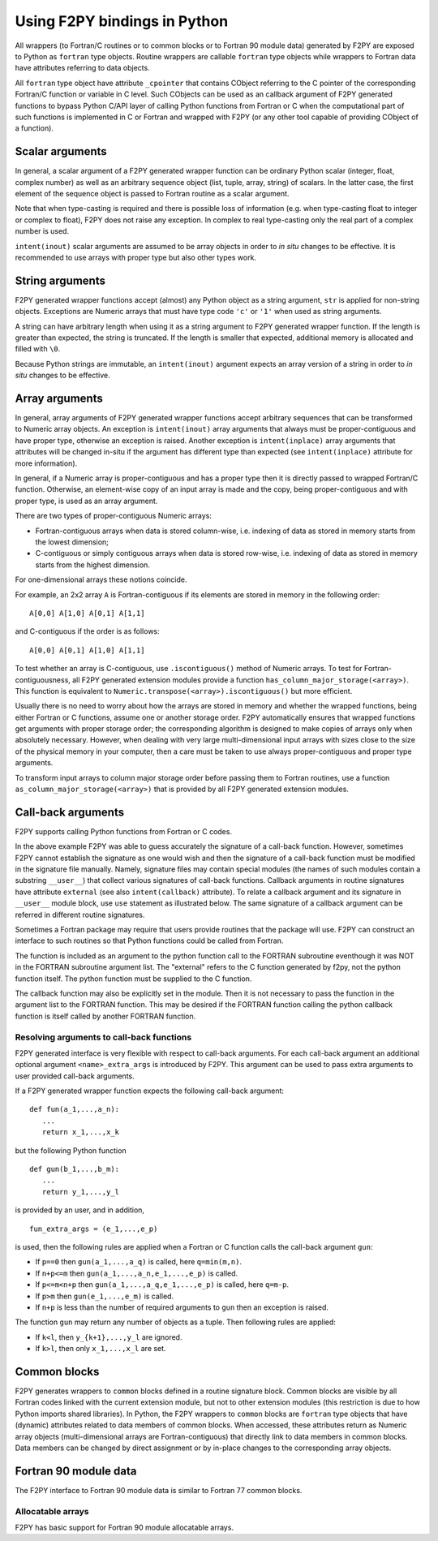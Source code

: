 ==================================
Using F2PY bindings in Python
==================================

All wrappers (to Fortran/C routines or to common blocks or to Fortran
90 module data) generated by F2PY are exposed to Python as ``fortran``
type objects.  Routine wrappers are callable ``fortran`` type objects
while wrappers to Fortran data have attributes referring to data
objects.

All ``fortran`` type object have attribute ``_cpointer`` that contains
CObject referring to the C pointer of the corresponding Fortran/C
function or variable in C level. Such CObjects can be used as an
callback argument of F2PY generated functions to bypass Python C/API
layer of calling Python functions from Fortran or C when the
computational part of such functions is implemented in C or Fortran
and wrapped with F2PY (or any other tool capable of providing CObject
of a function).

.. example::

  Consider a `Fortran 77 file`__ ``ftype.f``:

  .. include:: ftype.f
     :literal:

  and build a wrapper using::

    f2py -c ftype.f -m ftype

  __ ftype.f

  In Python:

  .. include:: ftype_session.dat
     :literal:


Scalar arguments
=================

In general, a scalar argument of a F2PY generated wrapper function can
be ordinary Python scalar (integer, float, complex number) as well as
an arbitrary sequence object (list, tuple, array, string) of
scalars. In the latter case, the first element of the sequence object
is passed to Fortran routine as a scalar argument.

Note that when type-casting is required and there is possible loss of
information (e.g. when type-casting float to integer or complex to
float), F2PY does not raise any exception. In complex to real
type-casting only the real part of a complex number is used.

``intent(inout)`` scalar arguments are assumed to be array objects in
order to *in situ* changes to be effective. It is recommended to use
arrays with proper type but also other types work.

.. example::

  Consider the following `Fortran 77 code`__:

  .. include:: scalar.f
     :literal:

  and wrap it using ``f2py -c -m scalar scalar.f``.

  __ scalar.f

  In Python:

  .. include:: scalar_session.dat
     :literal:


String arguments
=================

F2PY generated wrapper functions accept (almost) any Python object as
a string argument, ``str`` is applied for non-string objects.
Exceptions are Numeric arrays that must have type code ``'c'`` or
``'1'`` when used as string arguments.

A string can have arbitrary length when using it as a string argument
to F2PY generated wrapper function. If the length is greater than
expected, the string is truncated. If the length is smaller that
expected, additional memory is allocated and filled with ``\0``.

Because Python strings are immutable, an ``intent(inout)`` argument
expects an array version of a string in order to *in situ* changes to
be effective.

.. example::

  Consider the following `Fortran 77 code`__:

  .. include:: string.f
     :literal:

  and wrap it using ``f2py -c -m mystring string.f``.

  __ string.f

  Python session:

  .. include:: string_session.dat
     :literal:


Array arguments
================

In general, array arguments of F2PY generated wrapper functions accept
arbitrary sequences that can be transformed to Numeric array objects.
An exception is ``intent(inout)`` array arguments that always must be
proper-contiguous and have proper type, otherwise an exception is
raised. Another exception is ``intent(inplace)`` array arguments that
attributes will be changed in-situ if the argument has different type
than expected (see ``intent(inplace)`` attribute for more
information).

In general, if a Numeric array is proper-contiguous and has a proper
type then it is directly passed to wrapped Fortran/C function.
Otherwise, an element-wise copy of an input array is made and the
copy, being proper-contiguous and with proper type, is used as an
array argument.

There are two types of proper-contiguous Numeric arrays:

* Fortran-contiguous arrays when data is stored column-wise,
  i.e. indexing of data as stored in memory starts from the lowest
  dimension;
* C-contiguous or simply contiguous arrays when data is stored
  row-wise, i.e. indexing of data as stored in memory starts from the
  highest dimension.

For one-dimensional arrays these notions coincide.

For example, an 2x2 array ``A`` is Fortran-contiguous if its elements
are stored in memory in the following order::

  A[0,0] A[1,0] A[0,1] A[1,1]

and C-contiguous if the order is as follows::

  A[0,0] A[0,1] A[1,0] A[1,1]

To test whether an array is C-contiguous, use ``.iscontiguous()``
method of Numeric arrays.  To test for Fortran-contiguousness, all
F2PY generated extension modules provide a function
``has_column_major_storage(<array>)``. This function is equivalent to
``Numeric.transpose(<array>).iscontiguous()`` but more efficient.

Usually there is no need to worry about how the arrays are stored in
memory and whether the wrapped functions, being either Fortran or C
functions, assume one or another storage order. F2PY automatically
ensures that wrapped functions get arguments with proper storage
order; the corresponding algorithm is designed to make copies of
arrays only when absolutely necessary. However, when dealing with very
large multi-dimensional input arrays with sizes close to the size of
the physical memory in your computer, then a care must be taken to use
always proper-contiguous and proper type arguments.

To transform input arrays to column major storage order before passing
them to Fortran routines, use a function
``as_column_major_storage(<array>)`` that is provided by all F2PY
generated extension modules.

.. example::

  Consider `Fortran 77 code`__:

  .. include:: array.f
     :literal:

  and wrap it using ``f2py -c -m arr array.f -DF2PY_REPORT_ON_ARRAY_COPY=1``.

  __ array.f

  In Python:

  .. include:: array_session.dat
     :literal:

.. _Call-back arguments:

Call-back arguments
====================

F2PY supports calling Python functions from Fortran or C codes.


.. example::

  Consider the following `Fortran 77 code`__

  .. include:: callback.f
     :literal:

  and wrap it using ``f2py -c -m callback callback.f``.

  __ callback.f

  In Python:

  .. include:: callback_session.dat
     :literal:

In the above example F2PY was able to guess accurately the signature
of a call-back function. However, sometimes F2PY cannot establish the
signature as one would wish and then the signature of a call-back
function must be modified in the signature file manually. Namely,
signature files may contain special modules (the names of such modules
contain a substring ``__user__``) that collect various signatures of
call-back functions.  Callback arguments in routine signatures have
attribute ``external`` (see also ``intent(callback)`` attribute).  To
relate a callback argument and its signature in ``__user__`` module
block, use ``use`` statement as illustrated below. The same signature
of a callback argument can be referred in different routine
signatures.

.. example::

  We use the same `Fortran 77 code`__ as in previous example but now
  we'll pretend that F2PY was not able to guess the signatures of
  call-back arguments correctly. First, we create an initial signature
  file ``callback2.pyf`` using F2PY::

    f2py -m callback2 -h callback2.pyf callback.f

  Then modify it as follows

  .. include:: callback2.pyf
     :literal:

  Finally, build the extension module using::

    f2py -c callback2.pyf callback.f

  An example Python session would be identical to the previous example
  except that argument names would differ.

  __ callback.f

Sometimes a Fortran package may require that users provide routines
that the package will use. F2PY can construct an interface to such
routines so that Python functions could be called from Fortran.

.. example::

  Consider the following `Fortran 77 subroutine`__ that takes an array
  and applies a function ``func`` to its elements.

  .. include:: calculate.f
     :literal:

  __ calculate.f

  It is expected that function ``func`` has been defined
  externally. In order to use a Python function as ``func``, it must
  have an attribute ``intent(callback)`` (it must be specified before
  the ``external`` statement).

  Finally, build an extension module using::

    f2py -c -m foo calculate.f

  In Python:

  .. include:: calculate_session.dat
     :literal:

The function is included as an argument to the python function call to
the FORTRAN subroutine eventhough it was NOT in the FORTRAN subroutine argument
list. The "external" refers to the C function generated by f2py, not the python
function itself. The python function must be supplied to the C function.

The callback function may also be explicitly set in the module.
Then it is not necessary to pass the function in the argument list to
the FORTRAN function. This may be desired if the FORTRAN function calling
the python callback function is itself called by another FORTRAN function.

.. example::

  Consider the following `Fortran 77 subroutine`__.

  .. include:: extcallback.f
     :literal:

  __ extcallback.f

  and wrap it using ``f2py -c -m pfromf extcallback.f``.

  In Python:

  .. include:: extcallback_session.dat
     :literal:

Resolving arguments to call-back functions
------------------------------------------

F2PY generated interface is very flexible with respect to call-back
arguments.  For each call-back argument an additional optional
argument ``<name>_extra_args`` is introduced by F2PY. This argument
can be used to pass extra arguments to user provided call-back
arguments.

If a F2PY generated wrapper function expects the following call-back
argument::

  def fun(a_1,...,a_n):
     ...
     return x_1,...,x_k

but the following Python function

::

  def gun(b_1,...,b_m):
     ...
     return y_1,...,y_l

is provided by an user, and in addition,

::

  fun_extra_args = (e_1,...,e_p)

is used, then the following rules are applied when a Fortran or C
function calls the call-back argument ``gun``:

* If ``p==0`` then ``gun(a_1,...,a_q)`` is called, here
  ``q=min(m,n)``.
* If ``n+p<=m`` then ``gun(a_1,...,a_n,e_1,...,e_p)`` is called.
* If ``p<=m<n+p`` then ``gun(a_1,...,a_q,e_1,...,e_p)`` is called, here
  ``q=m-p``.
* If ``p>m`` then ``gun(e_1,...,e_m)`` is called.
* If ``n+p`` is less than the number of required arguments to ``gun``
  then an exception is raised.

The function ``gun`` may return any number of objects as a tuple. Then
following rules are applied:

* If ``k<l``, then ``y_{k+1},...,y_l`` are ignored.
* If ``k>l``, then only ``x_1,...,x_l`` are set.



Common blocks
==============

F2PY generates wrappers to ``common`` blocks defined in a routine
signature block. Common blocks are visible by all Fortran codes linked
with the current extension module, but not to other extension modules
(this restriction is due to how Python imports shared libraries).  In
Python, the F2PY wrappers to ``common`` blocks are ``fortran`` type
objects that have (dynamic) attributes related to data members of
common blocks. When accessed, these attributes return as Numeric array
objects (multi-dimensional arrays are Fortran-contiguous) that
directly link to data members in common blocks. Data members can be
changed by direct assignment or by in-place changes to the
corresponding array objects.

.. example::

  Consider the following `Fortran 77 code`__

  .. include:: common.f
     :literal:

  and wrap it using ``f2py -c -m common common.f``.

  __ common.f

  In Python:

  .. include:: common_session.dat
     :literal:

Fortran 90 module data
=======================

The F2PY interface to Fortran 90 module data is similar to Fortran 77
common blocks.

.. example::

  Consider the following `Fortran 90 code`__

  .. include:: moddata.f90
     :literal:

  and wrap it using ``f2py -c -m moddata moddata.f90``.

  __ moddata.f90

  In Python:

  .. include:: moddata_session.dat
     :literal:

Allocatable arrays
-------------------

F2PY has basic support for Fortran 90 module allocatable arrays.

.. example::

  Consider the following `Fortran 90 code`__

  .. include:: allocarr.f90
     :literal:

  and wrap it using ``f2py -c -m allocarr allocarr.f90``.

  __ allocarr.f90

  In Python:

  .. include:: allocarr_session.dat
     :literal:
